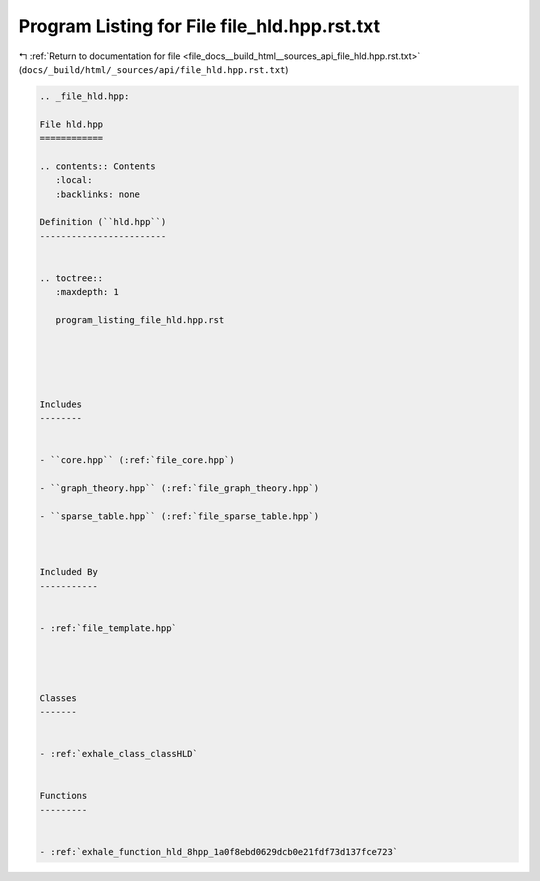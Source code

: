 
.. _program_listing_file_docs__build_html__sources_api_file_hld.hpp.rst.txt:

Program Listing for File file_hld.hpp.rst.txt
=============================================

|exhale_lsh| :ref:`Return to documentation for file <file_docs__build_html__sources_api_file_hld.hpp.rst.txt>` (``docs/_build/html/_sources/api/file_hld.hpp.rst.txt``)

.. |exhale_lsh| unicode:: U+021B0 .. UPWARDS ARROW WITH TIP LEFTWARDS

.. code-block:: cpp

   
   .. _file_hld.hpp:
   
   File hld.hpp
   ============
   
   .. contents:: Contents
      :local:
      :backlinks: none
   
   Definition (``hld.hpp``)
   ------------------------
   
   
   .. toctree::
      :maxdepth: 1
   
      program_listing_file_hld.hpp.rst
   
   
   
   
   
   Includes
   --------
   
   
   - ``core.hpp`` (:ref:`file_core.hpp`)
   
   - ``graph_theory.hpp`` (:ref:`file_graph_theory.hpp`)
   
   - ``sparse_table.hpp`` (:ref:`file_sparse_table.hpp`)
   
   
   
   Included By
   -----------
   
   
   - :ref:`file_template.hpp`
   
   
   
   
   Classes
   -------
   
   
   - :ref:`exhale_class_classHLD`
   
   
   Functions
   ---------
   
   
   - :ref:`exhale_function_hld_8hpp_1a0f8ebd0629dcb0e21fdf73d137fce723`
   
